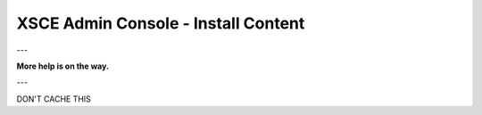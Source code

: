 XSCE Admin Console - Install Content
====================================

---

**More help is on the way.**

---

DON'T CACHE THIS
